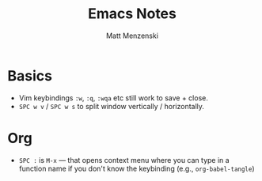 #+TITLE: Emacs Notes
#+author: Matt Menzenski
#+email: matt.menzenski@gmail.com

* Basics

+ Vim keybindings =:w=, =:q=, =:wqa= etc still work to save + close.
+ =SPC w v= / =SPC w s= to split window vertically / horizontally.

* Org

+ =SPC := is =M-x= — that opens context menu where you can type in a function name if you don't know the keybinding (e.g., =org-babel-tangle=)
